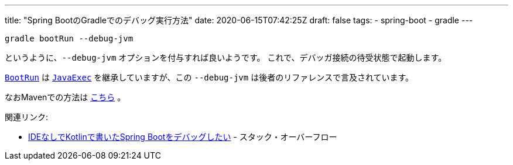 ---
title: "Spring BootのGradleでのデバッグ実行方法"
date: 2020-06-15T07:42:25Z
draft: false
tags:
  - spring-boot
  - gradle
---

 gradle bootRun --debug-jvm

というように、`--debug-jvm` オプションを付与すれば良いようです。
これで、デバッガ接続の待受状態で起動します。

https://docs.spring.io/spring-boot/docs/current/gradle-plugin/api/org/springframework/boot/gradle/tasks/run/BootRun.html[`BootRun`] は https://docs.gradle.org/current/javadoc/org/gradle/api/tasks/JavaExec.html[`JavaExec`] を継承していますが、この `--debug-jvm` は後者のリファレンスで言及されています。

なおMavenでの方法は https://docs.spring.io/spring-boot/docs/2.2.4.RELEASE/maven-plugin/examples/run-debug.html[こちら] 。

関連リンク:

* https://ja.stackoverflow.com/q/67681/2808[IDEなしでKotlinで書いたSpring Bootをデバッグしたい] - スタック・オーバーフロー